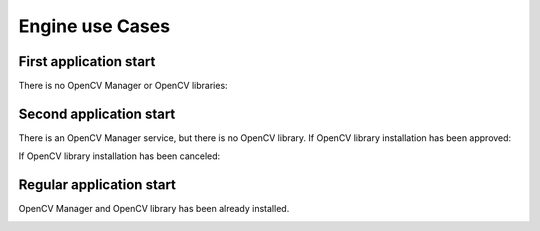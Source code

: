 *******************************************
Engine use Cases
*******************************************

First application start
-----------------------

There is no OpenCV Manager or OpenCV libraries:

.. image:: img/NoService.png

Second application start
------------------------

There is an OpenCV Manager service, but there is no OpenCV library.
If OpenCV library installation has been approved\:

.. image:: img/LibInstallAproved.png

If OpenCV library installation has been canceled\:

.. image:: img/LibInstallCanceled.png

Regular application start
-------------------------

OpenCV Manager and OpenCV library has been already installed.

.. image:: img/LibInstalled.png